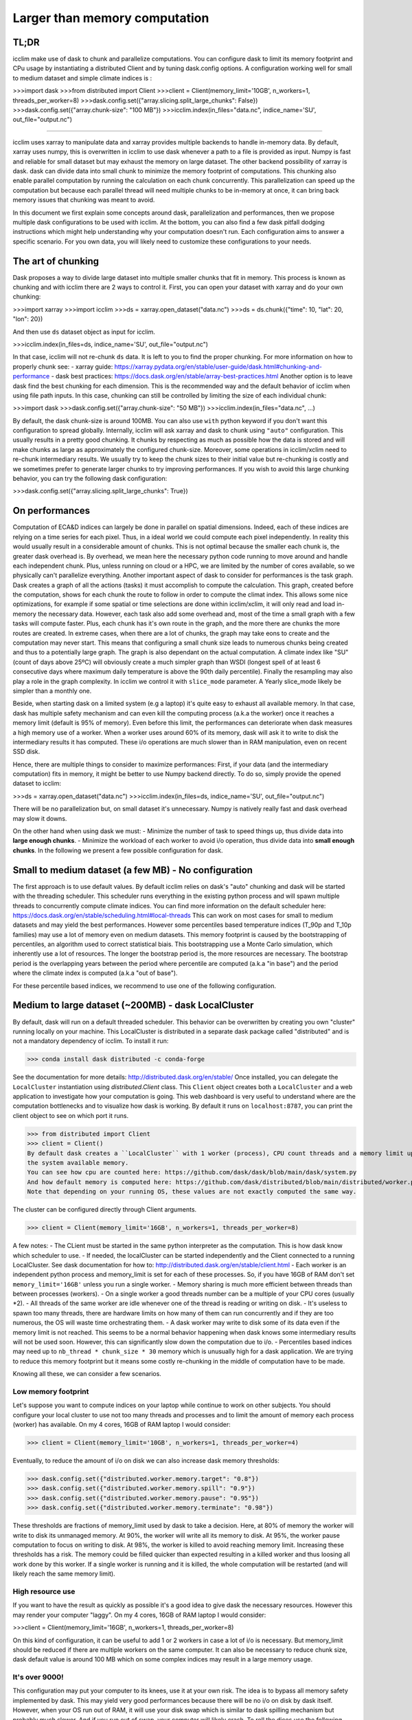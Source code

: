 Larger than memory computation
==============================

TL;DR
-----
icclim make use of dask to chunk and parallelize computations.
You can configure dask to limit its memory footprint and CPu usage by instantiating a distributed Client and by tuning
dask.config options.
A configuration working well for small to medium dataset and simple climate indices is :

>>>import dask
>>>from distributed import Client
>>>client = Client(memory_limit='10GB', n_workers=1, threads_per_worker=8)
>>>dask.config.set({"array.slicing.split_large_chunks": False})
>>>dask.config.set({"array.chunk-size": "100 MB"})
>>>icclim.index(in_files="data.nc", indice_name='SU', out_file="output.nc")

------------------------------------------------------------------------------------------------

icclim uses xarray to manipulate data and xarray provides multiple backends to handle in-memory data.
By default, xarray uses numpy, this is overwritten in icclim to use dask whenever a path to a file is provided as input.
Numpy is fast and reliable for small dataset but may exhaust the memory on large dataset.
The other backend possibility of xarray is dask. dask can divide data into small chunk to minimize the memory footprint
of computations. This chunking also enable parallel computation by running the calculation on each chunk concurrently.
This parallelization can speed up the computation but because each parallel thread will need multiple chunks to be
in-memory at once, it can bring back memory issues that chunking was meant to avoid.

In this document we first explain some concepts around dask, parallelization and performances, then we propose multiple
dask configurations to be used with icclim.
At the bottom, you can also find a few dask pitfall dodging instructions which might help understanding why your
computation doesn't run.
Each configuration aims to answer a specific scenario. For you own data, you will likely need to customize these
configurations to your needs.

The art of chunking
-------------------
Dask proposes a way to divide large dataset into multiple smaller chunks that fit in memory.
This process is known as chunking and with icclim there are 2 ways to control it.
First, you can open your dataset with xarray and do your own chunking:

>>>import xarray
>>>import icclim
>>>ds = xarray.open_dataset("data.nc")
>>>ds = ds.chunk({"time": 10, "lat": 20, "lon": 20})

And then use ``ds`` dataset object as input for icclim.

>>>icclim.index(in_files=ds, indice_name='SU', out_file="output.nc")

In that case, icclim will not re-chunk ``ds`` data. It is left to you to find the proper chunking.
For more information on how to properly chunk see:
- xarray guide: https://xarray.pydata.org/en/stable/user-guide/dask.html#chunking-and-performance
- dask best practices: https://docs.dask.org/en/stable/array-best-practices.html
Another option is to leave dask find the best chunking for each dimension.
This is the recommended way and the default behavior of icclim when using file path inputs.
In this case, chunking can still be controlled by limiting the size of each individual chunk:

>>>import dask
>>>dask.config.set({"array.chunk-size": "50 MB"})
>>>icclim.index(in_files="data.nc", ...)

By default, the dask chunk-size is around 100MB.
You can also use ``with`` python keyword if you don't want this configuration to spread globally.
Internally, icclim will ask xarray and dask to chunk using ``"auto"`` configuration.
This usually results in a pretty good chunking. It chunks by respecting as much as possible how the data
is stored and will make chunks as large as approximately the configured chunk-size.
Moreover, some operations in icclim/xclim need to re-chunk intermediary results. We usually try to keep the chunk sizes
to their initial value but re-chunking is costly and we sometimes prefer to generate larger chunks to try improving
performances.
If you wish to avoid this large chunking behavior, you can try the following dask configuration:

>>>dask.config.set({"array.slicing.split_large_chunks": True})

On performances
---------------
Computation of ECA&D indices can largely be done in parallel on spatial dimensions.
Indeed, each of these indices are relying on a time series for each pixel. Thus, in a ideal world we could compute
each pixel independently. In reality this would usually result in a considerable amount of chunks.
This is not optimal because the smaller each chunk is, the greater dask overhead is.
By overhead, we mean here the necessary python code running to move around and handle each independent chunk.
Plus, unless running on cloud or a HPC, we are limited by the number of cores available, so we physically can't
parallelize everything.
Another important aspect of dask to consider for performances is the task graph. Dask creates a graph of all the actions
(tasks) it must accomplish to compute the calculation. This graph, created before the computation, shows for each chunk
the route to follow in order to compute the climat index.
This allows some nice optimizations, for example if some spatial or time selections are done within icclim/xclim, it
will only read and load in-memory the necessary data.
However, each task also add some overhead and, most of the time a small graph with a few tasks will compute faster.
Plus, each chunk has it's own route in the graph, and the more there are chunks the more routes are created.
In extreme cases, when there are a lot of chunks, the graph may take eons to create and the computation may never start.
This means that configuring a small chunk size leads to numerous chunks being created and thus to a potentially large
graph. The graph is also dependant on the actual computation. A climate index like "SU" (count of days above 25ºC)
will obviously create a much simpler graph than WSDI (longest spell of at least 6 consecutive days where maximum daily
temperature is above the 90th daily percentile).
Finally the resampling may also play a role in the graph complexity. In icclim we control it with ``slice_mode`` parameter.
A Yearly slice_mode likely be simpler than a monthly one.

Beside, when starting dask on a limited system (e.g a laptop) it's quite easy to exhaust all available memory.
In that case, dask has multiple safety mechanism and can even kill the computing process (a.k.a the worker) once it
reaches a memory limit (default is 95% of memory).
Even before this limit, the performances can deteriorate when dask measures a high memory use of a worker.
When a worker uses around 60% of its memory, dask will ask it to write to disk the intermediary results it has computed.
These i/o operations are much slower than in RAM manipulation, even on recent SSD disk.


Hence, there are multiple things to consider to maximize performances:
First, if your data (and the intermediary computation) fits in memory, it might be better to use Numpy backend directly.
To do so, simply provide the opened dataset to icclim:

>>>ds = xarray.open_dataset("data.nc")
>>>icclim.index(in_files=ds, indice_name='SU', out_file="output.nc")

There will be no parallelization but, on small dataset it's unnecessary. Numpy is natively really fast and dask overhead
may slow it downs.

On the other hand when using dask we must:
- Minimize the number of task to speed things up, thus divide data into **large enough chunks**.
- Minimize the workload of each worker to avoid i/o operation, thus divide data into **small enough chunks**.
In the following we present a few possible configuration for dask.


Small to medium dataset (a few MB) - No configuration
-----------------------------------------------------
The first approach is to use default values.
By default icclim relies on dask's "auto" chunking and dask will be started with the threading scheduler.
This scheduler runs everything in the existing python process and will spawn multiple threads
to concurrently compute climate indices.
You can find more information on the default scheduler here: https://docs.dask.org/en/stable/scheduling.html#local-threads
This can work on most cases for small to medium datasets and may yield the best performances.
However some percentiles based temperature indices (T_90p and T_10p families) may use a lot of memory even on medium datasets.
This memory footprint is caused by the bootstrapping of percentiles, an algorithm used to correct statistical biais.
This bootstrapping use a Monte Carlo simulation, which inherently use a lot of resources.
The longer the bootstrap period is, the more resources are necessary. The bootstrap period is the overlapping years
between the period where percentile are computed (a.k.a "in base") and the period where the climate index is computed
(a.k.a "out of base").

.. Notes::

    To control the "in base" period, ``icclim.index`` provides the ``base_period_time_range`` parameter.
    To control the "out of base" period, ``icclim.index`` provides the ``time_range`` parameter.

For these percentile based indices, we recommend to use one of the following configuration.

Medium to large dataset (~200MB) - dask LocalCluster
----------------------------------------------------
By default, dask will run on a default threaded scheduler.
This behavior can be overwritten by creating you own "cluster" running locally on your machine.
This LocalCluster is distributed in a separate dask package called "distributed" and is not a mandatory
dependency of icclim.
To install it run:

>>> conda install dask distributed -c conda-forge

See the documentation for more details: http://distributed.dask.org/en/stable/
Once installed, you can delegate the ``LocalCluster`` instantiation using `distributed.Client` class.
This ``Client`` object creates both a ``LocalCluster`` and a web application to investigate how your computation is going.
This web dashboard is very useful to understand where are the computation bottlenecks and to visualize how dask is working.
By default it runs on ``localhost:8787``, you can print the client object to see on which port it runs.

>>> from distributed import Client
>>> client = Client()
By default dask creates a ``LocalCluster`` with 1 worker (process), CPU count threads and a memory limit up to
the system available memory.
You can see how cpu are counted here: https://github.com/dask/dask/blob/main/dask/system.py
And how default memory is computed here: https://github.com/dask/distributed/blob/main/distributed/worker.py#L4237
Note that depending on your running OS, these values are not exactly computed the same way.

The cluster can be configured directly through Client arguments.

>>> client = Client(memory_limit='16GB', n_workers=1, threads_per_worker=8)

A few notes:
- The CLient must be started in the same python interpreter as the computation. This is how dask know which scheduler
to use.
- If needed, the localCluster can be started independently and the Client connected to a running LocalCluster.
See dask documentation for how to: http://distributed.dask.org/en/stable/client.html
- Each worker is an independent python process and memory_limit is set for each of these processes.
So, if you have 16GB of RAM don't set ``memory_limit='16GB'`` unless you run a single worker.
- Memory sharing is much more efficient between threads than between processes (workers).
- On a single worker a good threads number can be a multiple of your CPU cores (usually *2).
- All threads of the same worker are idle whenever one of the thread is reading or writing on disk.
- It's useless to spawn too many threads, there are hardware limits on how many of them can run concurrently
and if they are too numerous, the OS will waste time orchestrating them.
- A dask worker may write to disk some of its data even if the memory limit is not reached.
This seems to be a normal behavior happening when dask knows some intermediary results will not be used soon.
However, this can significantly slow down the computation due to i/o.
- Percentiles based indices may need up to ``nb_thread * chunk_size * 30`` memory which is unusually high for a
dask application. We are trying to reduce this memory footprint but it means some costly re-chunking in the middle of
computation have to be made.

Knowing all these, we can consider a few scenarios.

Low memory footprint
~~~~~~~~~~~~~~~~~~~~
Let's suppose you want to compute indices on your laptop while continue to work on other subjects.
You should configure your local cluster to use not too many threads and processes and to limit the amount of memory
each process (worker) has available.
On my 4 cores, 16GB of RAM laptop I would consider:

>>> client = Client(memory_limit='10GB', n_workers=1, threads_per_worker=4)

Eventually, to reduce the amount of i/o on disk we can also increase dask memory thresholds:

>>> dask.config.set({"distributed.worker.memory.target": "0.8"})
>>> dask.config.set({"distributed.worker.memory.spill": "0.9"})
>>> dask.config.set({"distributed.worker.memory.pause": "0.95"})
>>> dask.config.set({"distributed.worker.memory.terminate": "0.98"})

These thresholds are fractions of memory_limit used by dask to take a decision.
Here, at 80% of memory the worker will write to disk its unmanaged memory.
At 90%, the worker will write all its memory to disk.
At 95%, the worker pause computation to focus on writing to disk.
At 98%, the worker is killed to avoid reaching memory limit.
Increasing these thresholds has a risk. The memory could be filled quicker than expected resulting in a killed worker
and thus loosing all work done by this worker.
If a single worker is running and it is killed, the whole computation will be restarted (and will likely reach the same
memory limit).

High resource use
~~~~~~~~~~~~~~~~~
If you want to have the result as quickly as possible it's a good idea to give dask the necessary resources.
However this may render your computer "laggy".
On my 4 cores, 16GB of RAM laptop I would consider:

>>>client = Client(memory_limit='16GB', n_workers=1, threads_per_worker=8)

On this kind of configuration, it can be useful to add 1 or 2 workers in case a lot of i/o is necessary.
But memory_limit should be reduced if there are multiple workers on the same computer.
It can also be necessary to reduce chunk size, dask default value is around 100 MB which on some complex indices
may result in a large memory usage.

It's over 9000!
~~~~~~~~~~~~~~~
This configuration may put your computer to its knees, use it at your own risk.
The idea is to bypass all memory safety implemented by dask.
This may yield very good performances because there will be no i/o on disk by dask itself.
However, when your OS run out of RAM, it will use your disk swap which is similar to dask spilling mechanism but
probably much slower.
And if you run out of swap, your computer will likely crash.
To roll the dices use the following configuration ``memory_limit='0'`` in :

>>>client = Client(memory_limit='0')

Dask will spawn a worker with multiple threads without memory limits.

Large to huge dataset (1GB and above)
------------------------------------
If you which to compute climate indices of a large datasets, a personal computer is probably be inappropriate.
In that case you can deploy a real dask cluster as opposed to the LocalCluster.
You can find more information on how to deploy dask cluster here: https://docs.dask.org/en/stable/scheduling.html#dask-distributed-cluster

If you must run your computation on limited resources, you can try to:
- Use only one or two threads on a single worker.
This will drastically slow down the computation but very few chunks will be in memory at once letting you use quite large chunks.
- Use small chunk size, but beware the smaller they are the more complex dask graph becomes.
- Split you data into smaller netcdf inputs and run the computation multiple time.
This is the most frustrating option because chunking is supposed to do exactly that. But, sometimes
it can be easier to chunk "by hand" than to find the exact configuration that fit for the input dataset.
You also want to consider the Pangeo rechunker library to ease this process: https://rechunker.readthedocs.io/en/latest/

Real example
------------

On CMIP6 data, when computing the percentile based indices Tx90p for 20 years and, bootstrapping on 19 years we use:
>>>client = Client(memory_limit='16GB', n_workers=1, threads_per_worker=2)
>>>dask.config.set({"array.slicing.split_large_chunks": False})
>>>dask.config.set({"array.chunk-size": "100 MB"})
>>>dask.config.set({"distributed.worker.memory.target": "0.8"})
>>>dask.config.set({"distributed.worker.memory.spill": "0.9"})
>>>dask.config.set({"distributed.worker.memory.pause": "0.95"})
>>>dask.config.set({"distributed.worker.memory.terminate": "0.98"})


Troubleshooting and dashboard analysis
--------------------------------------
This section describe common warnings and errors that dask can raise.
There are also some silent issues that dask dashboard can expose.
A dashboard is started when running the distributed ``Client(...)`` and is usually available on ``localhost:8787``.

Memory overload
~~~~~~~~~~~~~~~
The warning may be ``"distributed.nanny - WARNING - Restarting worker"`` or the error ``"KilledWorker"``.
This means the computation uses more memory than what is available for the worker.
Keep in mind that:
- ``memory_limit`` parameter is a limit set for each individual worker.
- Some indices, such as percentile based indices (R__p, R__pTOT, T_90p, T_10p families) may use large amount of memory.
This is especially true on temperature based indices where percentiles are bootstrapped.
- You can reduce memory footprint by using smaller chunks.
- Each thread may load multiple chunks in memory at once.
To solve this issue, you must either increase available memory per worker or reduce the quantity of memory used by the computation.
You can increase memory_limit up to your physical memory available (RAM) with ``Client(memory_limit="16GB")``.
This increase can also speed up computation by reducing writes and reads on disk.
You can reduce the number of concurrently running threads (and workers) in the distributed Client configuration with
``Client(n_workers=1, threads_per_worker=1)``. This may slow down computation.
You can reduce the size of each chunk with ``dask.config.set({"array.chunk-size": "50 MB"})``, default is around 100MB.
This may slow down computation as well.
Or you can combine the three solutions above.
You can read more on this issue here: http://distributed.dask.org/en/stable/killed.html

Garbage collection "wasting" CPU time
~~~~~~~~~~~~~~~~~~~~~~~~~~~~~~~~~~~~~
The warning would be: ``distributed.utils_perf - WARNING - full garbage collections took xx% CPU time recently (threshold: 10%)``
This is usually accompanied by: ``distributed.worker - WARNING - gc.collect() took 1.259s. This is usually a sign that some tasks handle too many Python objects at the same time. Rechunking the work into smaller tasks might help.``
Python runs on a virtual machine (VM) which handles the memory allocations for us.
This means the VM sometimes needs to cleanup garbage objects that aren't referenced anymore.
This operation takes some CPU resource but free the RAM for other uses.
In our dask context, the warning may be raised when icclim/xclim has created large chunks which takes longer to be
garbage collected.
This warning means some CPU is wasted but the computation is still running.
It might help to re-chunk into smaller chunk.

Internal re-chunking
~~~~~~~~~~~~~~~~~~~~
The warning would be: ``PerformanceWarning: Increasing number of chunks by factor of xx``.
This warning is usually raised when computing percentiles.
In percentiles calculation step, the intermediary data generated to compute percentiles is much larger than the initial data.
First, because of the rolling window used to retrieve all values of each day, the analysed data is multiplied by
window size (usually by 5).
Then, on temperatures indices such as Tx90p, we compute percentiles for each day of year (doy).
This means we must read almost all chunks of time dimension.
To avoid consuming all RAM at once with these, icclim/xclim internally re-chunk data that's why dask warns
that many chunks are being created.
In that case this warning can be ignored.

Computation never start
~~~~~~~~~~~~~~~~~~~~~~~
The error raised can be ``CancelledError``.
We can also acknowledge this by looking at dask dashboard and not seeing any task being schedule.
This usually means dask graph is too big and the scheduler has trouble creating it.
If your memory allows it, you can try to increase the chunk-size with ``dask.config.set({"array.chunk-size": "200 MB"})``.
This will reduce the amount of task created on dask graph.
To compensate, you may need to reduce the number of running threads with ``Client(n_workers=1, threads_per_worker=2)``.
This should help limit the memory footprint of the computation.

.. Note::

    Beware, if the computation is fast or if the client is not started in the same python process as icclim,
    the dashboard may also look empty but the computation is actually running.

Disk read and write analysis - Dashboard
~~~~~~~~~~~~~~~~~~~~~~~~~~~~~~~~~~~~~~~~
When poorly configured, the computation can spend most of its CPU time reading and writing chunks on disk.
You can visualize this case by opening dask dashboard, usually on ``localhost:8787``.
In the status page, you can see in the right panel each task dynamically being added.
In these the colourful boxes, each color represent a specific task.
I/O on disk is displayed as orange transparent boxes. You should also see all other threads of the same worker
stopping when one thread is reading or writing on disk.
If there is a lot of i/o you may need to reconfigure dask.
The solution to this are similar to the memory overload described above.
You can increase total available memory with ``Client(memory_limit="16GB")``.
You can decrease memory pressure by reducing chunk size with ``dask.config.set({"array.chunk-size": "50 MB"})`` or
by reducing number of threads with ``Client(n_workers=1, threads_per_worker=2)``.
Beside, you can also benefit from using multiple worker in this case.
Each worker is a separate non blocking process thus they are not locking each other when one of them need to write or
read on disk. They are however slower than threads to share memory, this can result in the "chatterbox" issue presented
below.

.. Note::

    - Don't instantiate multiple client with different configurations, put everything in the same Client constructor call.
    - Beware, as of icclim 5.0.0, the bootstrapping of percentiles is known to produce **a lot** of i/o.

Worker chatterbox syndrome - Dashboard
~~~~~~~~~~~~~~~~~~~~~~~~~~~~~~~~~~~~~~
In all this document, we mainly recommend to use a single worker with multiple threads.
Most of the code icclim runs is relying on dask and numpy, and both release the python GLI (More details on GIL here: https://realpython.com/python-gil/).
This means we can benefit from multi threading and that's why we usually recommend to use a single process (worker) with
multiple threads.
However, some configuration can benefit from spawning multiple processes (workers).
In dask dashboard, you will see red transparent boxes representing the workers communicating between each other.
If you see a lot of these and if they do not overlap much with other tasks, it means the workers are
spending most of their CPU times exchanging data.
This can be caused by either:
    1. Too many workers are spawned for the amount of work.
    2. The load balancer has a lot of work to do.
In the first case, the solution is simply to reduce the number of workers and eventually to increase the number of
threads per worker.
For the second case, when a worker has been given too many task to do, the load balancer is charged of
redistributing these task to other worker. It can happen when some task take significant time to be processed.
In icclim/xclim this is for example the case of the ``cal_perc`` function used to compute percentiles.
There is no easy solution for this case, letting the load balancer do its job seems necessary.

Idle threads
~~~~~~~~~~~~
When looking at dask dashboard, the task timelines should be full of colors.
If you see a lot of emptiness between colored boxes, it means the threads are not doing anything.
It could be caused by a blocking operation in progress (e.g i/o on disk).
Read `Disk read and write analysis - Dashboard`_ above in that case.
It could also be because you have set too many threads and the work cannot be properly divided between each thread.
In that case, you can simply reduce the number of thread in Client configuration with ``Client(n_workers=1, threads_per_worker=4)``.

Conclusion
----------

We can't provide a single configuration which fits all possible datasets and climate indices.
In this document we tried to summarize the few configurations we found useful while developing icclim.
You still need to tailor these configuration to your own needs.

.. Note::
    This document has been rewritten in january 2022 and the whole stack under icclim is evolving rapidly.
    Some information presented here might become outdated quickly.
